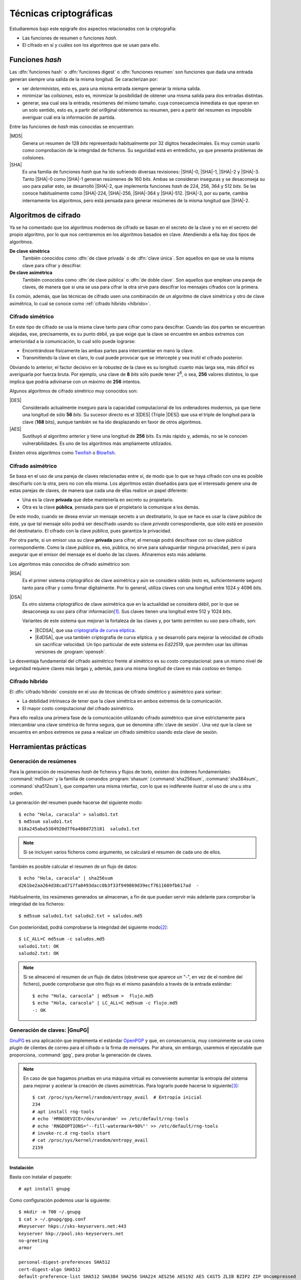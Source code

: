 .. _tecnicas-crypto:

***********************
Técnicas criptográficas
***********************
Estudiaremos bajo este epígrafe dos aspectos relacionados con la criptografía:

- Las funciones de resumen o funciones *hash*.
- El cifrado en sí y cuáles son los algoritmos que se usan para ello.

.. _hash:

Funciones *hash*
****************
Las :dfn:`funciones hash` o :dfn:`funciones digest` o :dfn:`funciones resumen`
son funciones que dada una entrada generan siempre una salida de la misma
longitud. Se caracterizan por:

+ ser *deterministas*, esto es, para una misma entrada siempre generar la
  misma salida.

+ minimizar las *colisiones*, esto es, minimizar la posibilidad de obtener
  una misma salida para dos entradas distintas.

+ generar, sea cual sea la entrada, resúmenes del mismo tamaño. cuya
  consecuencia inmediata es que operan en un solo sentido, esto es, a partir del
  ori9ginal obtenemos su resumen, pero a partir del resumen es imposible
  averiguar cuál era la información de partida.

Entre las funciones de *hash* más conocidas se encuentran:

|MD5|
   Genera un resumen de 128 *bits* representado habitualmente por 32 dígitos
   hexadecimales. Es muy común usarlo como comprobación de la integridad de
   ficheros. Su seguridad está en entredicho, ya que presenta problemas de
   colisiones.

|SHA|
   Es una familia de funciones *hash*  que ha ido sufriendo diversas revisiones:
   |SHA|\ -0, |SHA|\ -1, |SHA|\ -2 y |SHA|\ -3. Tanto |SHA|\ -0 como |SHA|\ -1
   generan resúmenes de 160 *bits*. Ambas se consideran inseguras y se
   desaconseja su uso para paliar esto, se desarrolló |SHA|\ -2, que implementa
   funciones *hash* de 224, 256, 364 y 512 *bits*. Se las conoce habitualmente
   como |SHA|\ -224, |SHA|\ -256, |SHA|\ -364 y |SHA|\ -512. |SHA|\ -3, por su
   parte, cambia internamente los algoritmos, pero está pensada para generar
   resúmenes de la misma longitud que |SHA|\ -2.

Algoritmos de cifrado
*********************
Ya se ha comentado que los algoritmos modernos de cifrado se basan en el
secreto de la clave y no en el secreto del propio algoritmo, por lo que nos
centraremos en los algoritmos basados en clave. Atendiendo a ella hay dos tipos
de algoritmos.

**De clave simétrica**
   También conocidos como :dfn:`de clave privada` o de :dfn:`clave única`. Son
   aquellos en que se usa la misma clave para cifrar y descifrar.

**De clave asimétrica**
   También conocidos como :dfn:`de clave pública` o :dfn:`de doble clave`. Son
   aquellos que emplean una pareja de claves, de manera que si una se usa para
   cifrar la otra sirve para descifrar los mensajes cifrados con la primera.

Es común, además, que las técnicas de cifrado usen una combinación de un
algoritmo de clave simétrica y otro de clave asimétrica, lo cual se conoce como
:ref:`cifrado híbrido <híbrido>`.

Cifrado simétrico
=================
En este tipo de cifrado se usa la misma clave tanto para cifrar como para
descifrar. Cuando las dos partes se encuentran alejadas, ese, precisamente, es
su punto débil, ya que exige que la clave se encuentre en ambos extremos con
anterioridad a la comunicación, lo cual sólo puede lograrse:

- Encontrándose físicamente las ambas partes para intercambiar en mano la clave.
- Transmitiendo la clave en claro, lo cual puede provocar que se intercepte y
  sea inútil el cifrado posterior.

Obviando lo anterior, el factor decisivo en la robustez de la clave es su
longitud: cuanto más larga sea, más difícil es averiguarla por fuerza bruta.
Por ejemplo, una clave de **8** *bits* sólo puede tener 2\ :sup:`8`, o sea,
**256** valores distintos, lo que implica que podría adivinarse con un máximo
de **256** intentos.

Algunos algoritmos de cifrado simétrico muy conocidos son:

|DES|
   Considerado actualmente inseguro para la capacidad computacional de los
   ordenadores modernos, ya que tiene una longitud de sólo **56** *bits*.
   Su sucesor directo es el 3\ |DES| (Triple |DES|) que usa el triple de
   longitud para la clave (**168** bits), aunque también se ha ido desplazando
   en favor de otros algoritmos.

|AES|
   Sustituyó al algoritmo anterior y tiene una longitud de **256** *bits*. Es
   más rápido y, además, no se le conocen vulnerabilidades. Es uno de los
   algoritmos más ampliamente utilizados.
   
Existen otros algoritmos como `Twofish <https://es.wikipedia.org/wiki/Twofish>`_
o `Blowfish <https://es.wikipedia.org/wiki/Blowfish>`_.

.. _asimetrico:

Cifrado asimétrico
==================
Se basa en el uso de una pareja de claves relacionadas entre sí, de modo que lo
que se haya cifrado con una es posible descifrarlo con la otra, pero no con
ella misma. Los algoritmos están diseñados para que el interesado genere una de
estas parejas de claves, de manera que cada una de ellas realice un papel
diferente:

+ Una es la clave **privada** que debe mantenerla en secreto su propietario.
+ Otra es la clave **pública**, pensada para que el propietario la comunique
  a los demás.

De este modo, cuando se desea enviar un mensaje secreto a un destinatario, lo
que se hace es usar la clave *pública* de éste, ya que tal mensaje sólo podrá
ser descifrado usando su clave *privada* correspondiente, que sólo está en
posesión del destinatario. El cifrado con la clave *pública*, pues garantiza
la privacidad.

Por otra parte, si un emisor usa su clave **privada** para cifrar, el mensaje
podrá descifrase con su clave *pública* correspondiente. Como la clave
*pública* es, eso, pública, no sirve para salvaguardar ninguna privacidad,
pero sí para asegurar que el emisor del mensaje es el dueño de las claves.
Afinaremos esto más adelante.

Los algoritmos más conocidos de cifrado asimétrico son:

|RSA|
   Es el primer sistema criptográfico de clave asimétrica y aún se considera
   válido (esto es, suficientemente seguro) tanto para cifrar y como firmar
   digitalmente. Por lo general, utiliza claves con una longitud entre 1024 y
   4096 *bits*.

|DSA|
   Es otro sistema criptográfico de clave asimétrica que en la actualidad se
   considera débil, por lo que se desaconseja su uso para cifrar información\
   [#]_. Sus claves tienen una longitud entre 512 y 1024 *bits*.

   Variantes de este sistema que mejoran la fortaleza de las claves y, por
   tanto permiten su uso para cifrado, son:

   * |ECDSA|, que usa `criptografía de curva elíptica
     <https://es.wikipedia.org/wiki/Criptograf%C3%ADa_de_curva_el%C3%ADptica>`_.

   * |EdDSA|, que usa también criptografía de curva elíptica. y se desarrolló
     para mejorar la velocidad de cifrado sin sacrificar velocidad. Un tipo
     particular de este sistema es *Ed22519*, que permiten usar las últimas
     versiones de :program:`openssh`.

La desventaja fundamental del cifrado asimétrico frente al simétrico es su costo
computacional: para un mismo nivel de seguridad requiere claves más largas y,
además, para una misma longitud de clave es más costoso en tiempo.

.. _híbrido:

Cifrado híbrido
===============
El :dfn:`cifrado híbrido` consiste en el uso de técnicas de cifrado simétrico y
asimétrico para sortear:

+ La debilidad intrínseca de tener que la clave simétrica en ambos extremos de
  la comunicación.

+ El mayor costo computacional del cifrado asimétrico.

Para ello realiza una primera fase de la comunicación utilizando cifrado
asimétrico que sirve estrictamente para intercambiar una clave simétrica de
forma segura, que se denomina :dfn:`clave de sesión`. Una vez que la clave se
encuentra en ambos extremos se pasa a realizar un cifrado simétrico usando esta
clave de sesión.

Herramientas prácticas
**********************

.. index:: md5sum
.. index:: shasum, sha256sum, sha384sum, sha512sum

.. _md5sum:
.. _shasum:

Generación de resúmenes
=======================
Para la generación de resúmenes *hash* de ficheros y flujos de texto, existen
dos órdenes fundamentales: :command:`md5sum` y la familia de comandos
:program:`shasum` (:command:`sha256sum`, :command:`sha384sum`,
:command:`sha512sum`), que comparten una misma interfaz, con lo que es
indiferente ilustrar el uso de una u otra orden.

La generación del resumen puede hacerse del siguiente modo::

   $ echo "Hola, caracola" > saludo1.txt
   $ md5sum saludo1.txt
   b18a245aba5384920d7f6a488d725181  saludo1.txt

.. note:: Si se incluyen varios ficheros como argumento, se calculará el resumen
   de cada uno de ellos.

También es posible calcular el resumen de un flujo de datos::

   $ echo "Hola, caracola" | sha256sum
   d261be2aa264d38cad717fa8493dacc0b3f33f949869d39ecf7611689fb617ad  -

Habitualmente, los resúmenes generados se almacenan, a fin de que puedan servir
más adelante para comprobar la integridad de los ficheros::

   $ md5sum saludo1.txt saludo2.txt > saludos.md5

Con posterioridad, podrá comprobarse la integridad del siguiente modo\ [#]_::

   $ LC_ALL=C md5sum -c saludos.md5
   saludo1.txt: OK
   saludo2.txt: OK

.. note:: Si se almacenó el resumen de un flujo de datos (obsérvese que aparece
   un "-", en vez de el nombre del fichero), puede comprobarse que otro flujo es
   el mismo pasándolo a través de la entrada estándar::

      $ echo "Hola, caracola" | md5sum >  flujo.md5
      $ echo "Hola, caracola" | LC_ALL=C md5sum -c flujo.md5
      -: OK

.. _gnupg.1:

Generación de claves: |GnuPG|
=============================
GnuPG_ es una aplicación que implementa el estándar `OpenPGP
<https://www.openpgp.org/>`_ y que, en consecuencia, muy comúnmente se usa como
*plugin* de clientes de correo para el cifrado o la firma de mensajes. Por
ahora, sin embargo, usaremos el ejecutable que proporciona, :command:`gpg`, para
probar la generación de claves.

.. note:: En caso de que hagamos pruebas en una máquina virtual es conveniente
   aumentar la entropía del sistema para mejorar y acelerar la creación de
   claves asimétricas. Para lograrlo puede hacerse lo siguiente\ [#]_::

      $ cat /proc/sys/kernel/random/entropy_avail  # Entropía inicial
      234
      # apt install rng-tools
      # echo 'HRNGDEVICE=/dev/urandom' >> /etc/default/rng-tools
      # echo 'RNGDOPTIONS="--fill-watermark=90%"' >> /etc/default/rng-tools
      # invoke-rc.d rng-tools start
      # cat /proc/sys/kernel/random/entropy_avail
      2159

Instalación
-----------
Basta con instalar el paquete::

   # apt install gnupg

Como configuración podemos usar la siguiente::

   $ mkdir -m 700 ~/.gnupg
   $ cat > ~/.gnupg/gpg.conf
   #keyserver hkps://sks-keyservers.net:443
   keyserver hkp://pool.sks-keyservers.net
   no-greeting
   armor

   personal-digest-preferences SHA512
   cert-digest-algo SHA512
   default-preference-list SHA512 SHA384 SHA256 SHA224 AES256 AES192 AES CAST5 ZLIB BZIP2 ZIP Uncompressed
   personal-cipher-preferences AES256 TWOFISH CAMELLIA256 3DES

Con la que seleccionamos cuáles son nuestros algoritmos de cifrado y *hash*
preferidos. Además, con ``armor`` guardamos el texto cifrado como caracteres
imprimibles.

Si ejecutamos la orden::

   $ gpg --version

podremos consultar cuáles son los algoritmos de cifrado, *hash* y compresión que
usa el programa.

Cifrado simétrico
-----------------
El cifrado simétrico es muy apropiado para el cifrado de ficheros. Para cifrar
el texto, basta con lo siguiente::

   $ echo 'Hola, caracola!!!' > /tmp/saludo.txt
   $ gpg -c /tmp/saludo.txt

La orden genera el fichero cifrado :file:`/tmp/saludo.txt.asc` con esta pinta::

   -----BEGIN PGP MESSAGE-----

   jA0ECQMCgmqtVcUnh0H80lAB2H6YjrKdXR2P2I9a0JRDKpoQhEJc//dnzA550ged
   Q2DYgVpYgaL3Se26CAwii54xhZfUijWnGg7pPSKc7Zd81TLvQm75MA6IbsDPGHEN
   eQ==
   =5YjK
   -----END PGP MESSAGE-----

El fichero podría haberse enviado a otro fichero usando la opción ``--output``::

   $ gpg -c -o /tmp/otrofichero.asc /tmp/saludo.txt

.. note:: Si se usa como nombre de fichero :kbd:`-`, la salida será la estándar.

.. note:: El formato del fichero cifrado, sigue el estándar marcado por
   *OpenPGP*, pero también podríamos haber generado un fichero cifrado que use
   caracteres no imprimibles habiendo añadido ``--no-armor``. En este caso, la
   extensión añadida es ``.gpg`` en vez de ``.asc``.

Si hemos ejecutado las ordenes anteriores, habremos comprobado que se pide de
forma interactiva la clave simétrica de cifrado. Si queremos ejecutar la orden
de forma no interactiva podemos hacer lo siguiente::

   $ gpg --batch --passphrase 'contraseñadificil' -c /tmp/saludo.txt

o bien::

   $ printf 'contraseñadificil' | gpg --batch --passphrase-fd 0 -c /tmp/saludo.txt

.. warning:: Aunque recordemos que eso guardará en el historial la contraseña y
   es muy discutible su seguridad, por lo que al menos deberíamos asegurarnos de
   que tal cosa no sucede.

Para descifrar, podemos no usar la opción :kbd:`-d`::

   $ gpg -qd /tmp/saludo.txt.asc
   Hola, caracola!!!

.. note:: La opción ``-q`` ejecuta la orden en modo silencioso.

Hay algo, sin embargo, extraño: ¿por qué no se nos pide la clave anteriormente
suministrada durante la operación de cifrado para descifrar?  La razón es que
:command:`gpg` levanta automáticamente un demonio que se encarga de recordar
claves. Si por alguna razón se desea pararlo, puede hacerse::

   $ gpgconf --kill gpg-agent

.. note:: Si nuestra intención es consultar cuáles es el cifrado sin descifrar
   en absoluto, podemos hacer::

      $ gpg --list-only -d saludo.txt.asc

.. _gpg-pgp:

Cifrado asimétrico
------------------
Para la generación de una pareja de claves basta hacer::

   $ gpg --gen-key --default-new-key-algo rsa3072

que nos pedirá el nombre de su propietario y la dirección de correo electrónico,
ya que, al estar este *software* orientado a la firma de mensajes de correo, esta
dirección se usará como identificador para las claves generadas. Además, se nos
pedirá una clave simétrica con la que cifrar la clave privada. Esta contraseña
deberá consignarse cada vez que la clave privada tenga que usarse y es una
simple medida de seguridad para evitar que, si la clave privada cae en manos
ajenas, el ladrón tenga fácil usurpar la identidad del legítimo propietario. Se
han añadido, además, dos datos relevantes: el tiempo de vigencia de la clave (un
año), que de forma predeterminada es eterno, y el tipo de algoritmo\ [#]_. La
orden no sólo genera las claves, sino que las almacena en el anillo de
claves (todo dentro de :file:`~/.gnupg`), con lo que podremos consultar su
existencia listando cuáles son las claves públicas almacenadas::

   $ gpg --list-keys --keyid-format short
   /home/usuario/.gnupg/pubring.kbx
   --------------------------------
   pub   rsa3072/B0B83042 2019-11-08 [SC] [caduca: 2021-11-07]
         F08A6107385FE48775100943E3DCBB0AB0B83042
   uid      [  absoluta ] Licenciado Cebadilla (cuenta de pruebas) <xxxx@gmail.com>

.. note:: Obsérvese que la clave, tal como se ha generado, sólo sirve para
   firmar y no para cifrar (no aparece :kbd:`E` dentro de los corchetes). Si
   nuestra intención es usarla :ref:`también para cifrar <gnupg-cif-asi>`
   entonces deberemos añadir una subclave para cifrado::

      $ gpg  --quick-add-key F08A6107385FE48775100943E3DCBB0AB0B83042
   
También podemos comprobar las claves privadas::

   $ gpg --list-secret-keys

Por ahora sólo veremos una y una respectivamente. Lo habitual es que
dispongamos de una única clave privada y muchas públicas, ya que podemos importar
a nuestro repositorio claves públicas ajenas.

En versiones modernas  de :command:`gpg` existe la opción :kbd:`--full-gen-key` que
pregunta interactivamente otras opciones como el propio algoritmo o el tiempo de
vigencia. En cualquier caso, si se quiere alterar algún parámetro, como el
tiempo de vigencia, puede usarse la opción :kbd:`--edit-key`::

   $ gpg --edit-key xxxx@gmail.com

.. rubric:: Importación/exportación local de claves

Como debemos compartir nuestra clave pública con el resto de usuarios y, a su
vez, recibir de éstos sendas claves públicas, GnuPG_ provee de mecanismos para
la importación y exportación de claves.

Para exportar una clave pública del repositorio, podemos hacer::

   $ gpg --export xxxx@gmail.com > clave.asc

.. note:: La selección de la clave puede hacerse con cualquier parte
   de la identificación que se usó al crear la clave (el correo electrónico
   es una de ellas). Si no especificamos ninguna clave en concreto, se
   exportarán todas.

Si, además, queremos exportar la clave privada, podemos añadirla al fichero
anterior::

   $ gpg --export-secret-keys xxxx@gmail.com >> clave.asc
   
El proceso inverso de importar claves es también sencillo::

   $ gpg --import clave.asc

orden que importará todas las claves contenidas en el fichero\ [#]_.

.. note:: Si la importación se hace del siguiente modo::

      $ gpg --import --import-options import-show --dry-run clave.asc

   se muestran los datos de la clave o claves que se importarán, pero
   al incluir también ``-dry-run`` no se hará efectiva la importación,
   con lo que el resultado es que tenemos un método para consultar las
   claves contenidas en un fichero.

.. rubric:: Importación/Exportación remota de claves

Hasta ahora, hemos importado y exportado claves a o desde ficheros. Ahora bien,
existen **servidores** |PGP| que almacenan claves públicas y que permiten
importarlas lo que facilita el intercambio de claves. Dependiendo de cuál sea
el servidor Puede accederse a través de distintos protocolos. El fichero de
configuración de configuración define un servidor que soporta un protocolo
seguro por el puerto **443** (lo que puede ayudarnos si estamos dentro de una
red que restringe el acceso a internet)::

   $ gpg --send-keys B0B83042

.. warning:: En versiones modernas, para poder hacer esta exportación remota es
   necesario que se encuentre instalado el paquete *dirmngr*.

La importación de claves, por su parte, puede hacerse así::

   $ gpg --recv-keys 00188366

si se conoce el **ID** y, si no es así. es posible buscar la clave usando alguna
porción de la cadena de identificación (p.e. el correo electrónico)::

   $ gpg --search-keys xxxx@gmail.com

.. rubric:: Revocación

Es posible que deseemos anular una clave antes de que esta expire por algún
motivo. Para ello debemos generar una revocación e importarla a nuestro
anillo de claves::

   $ gpg --gen-revoke xxxx@gmail.com | gpg --import
   
   [...]

Para revocar también esta clave en el servidor público al que exportamos esta
clave con anterioridad, basta con exportar la clave ahora revocada de nuevo::

   $ gpg --send-keys B0B83042

.. _gnupg-cif-asi:

.. rubric:: Cifrado

Para cifrar un mensaje con la clave pública de alguien a fin de que sólo éste
sea capaz de descifrarlo puede hacerse::

   $ gpg -er su_correo@dominio.com -o - fichero.txt > fichero.txt.asc

o bien, si se desea codificar lo remitido por la entrada estándar::

   $ echo "Esto es un secreto" | gpg -er su_correo@dominio.com > secreto.asc

.. note:: :code:`-o -` permite que la salida cifrada vaya a la salida estándar,
   ya que de lo contrario se escribirá en un fichero que se llamará igual que el
   original adjuntando el prefijo ``.asc`` (o ``.gpg`` si se usa la opción
   ``--no-armor``). Si el mensaje original procedía de la entrada estándar, se
   dirige directamente a la salida estándar y, en consecuencia, no es necesario.

Para descifrar la clave en un sistema que tenga disponible la clave privada
correspondiente a la pública con la que se firmó, basta con::

   $ gpg -qd secreto.asc
   Esto es un secreto

Resúmenes
---------
Aunque no está pensado para ello, también pueden obtenerse el resumen de un
fichero::

   $ gpg --print-md sha512 fichero,txt

e incluso hay una opción que calcula los resúmenes según todos los algoritmos
disponibles::

   $ gpg --print-mds fichero,txt

.. seealso:: Hay un extenso tutorial del uso de GnuPG_ en la `wiki de Archlinux
   <https://wiki.archlinux.org/index.php/GnuPG_(Espa%C3%B1ol)>`_.

.. _gen-cla-openssl:

Generación de claves: Open\ |SSL|
=================================
Open\ |SSL| es otra herramienta que permite generar y utilizar claves.

.. warning:: La utilidad de tratar esta herramienta, más que en la de las claves
   en sí para lo cual nos basta la anterior, está en que puede manejar
   :ref:`certificados digitales <cert-digital>`. incluidos los emitidos por la
   |FNMT|, y, en consecuencia, obtener de ellos las claves pública y privada que
   contienen.

Cifrado simétrico
-----------------
Una forma de llevarlo a cabo es esta::

   # openssl enc -aes256 -pbkdf2 -a -in fichero.txt -out fichero.txt.enc

que utiliza |AES|\ -256 para el proceso y genera un cifrado en `base64
<https://es.wikipedia.org/wiki/Base64>`_ gracias a la opción `-a` (equivalente a
:kbd:`armor` en :ref:`gpg <gpg-pgp>`). Para descifrar basta con añadir la opción
:kbd:`-d` y, obviamente, utilizar como entrada el texto cifrado::

   # openssl enc -aes256 -a -d -in fichero.txt.enc -out fichero-recuperado.txt

.. note:: Tanto :kbd:`-in` como :kbd:`-out` son opcionales y, si no se
   especifican, se entenderá que la entrada es la entrada estándar y la salida
   la salida estándar.

.. note:: La clave simétrica para el cifrado/descifrado se pide de forma
   interactiva. Puede proporcionarse en la propia orden incluyendo la opción
   :kbd:`-pass`::

      # openssl enc -aes256 -pbkdf2 -a -pass pass:clave-secreta -in fichero.txt -out fichero.txt.enc
      
Cifrado asimétrico
------------------
Es obvio que para poder llevarlo es necesario previamente generar un par de
claves::

   # openssl genrsa -aes128 -passout pass:clave-secreta -out privkey.pem 4096
   # openssl rsa -in private.pem -passin pass:clave-secreta -pubout -out pubkey.pem

Las órdenes generan un par de claves |RSA| (:file:`privkey.pem` y
:file:`pubkey.pem`) de 4096 *bits*. Para cifrar la clave privada se usa |AES|
128.

Con ellas podemos cifrar y descifrar pequeños ficheros::

   # echo "Hola" > saludo.txt
   # openssl rsautl -encrypt -inkey public.pem -pubin -in saludo.txt -out saludo.enc
   # openssl rsautl -decrypt -inkey private.pem -passin pass:clave-secreta -in texto.enc
   Hola

En realidad, las variantes más interesantes son cuando se tiene un
:ref:`certificado digital <cert-digital>`, cuyo concepto trataremos más
adelante, y se pretende :ref:`firmar un documento <firma-digital>`, que también
trataremos.

Para esto supongamos que disponemos de un certificado en formato |PKCS|\ 12 llamado
:file:`cert.p12`, el cual traducimos a un formato manipulable por
:program:`openssl`::

   # openssl pkcs12 -in cert.p12 -nocerts -out cert.key
   # openssl pkcs12 -in cert.p12 -clcerts -nokeys -out cert.pem

El fichero |PKCS|\ 12 debe estar cifrando con una clave simétrica por lo que en
ambos casos se requerirá tal. Además, la primera orden extrae la clave privada,
por lo que se requerirá una clave para su cifrado (véase en la página de
:manpage:`openssl-pkcs12` las opciones :kbd:`-passin` y :kbd:`-passout` para
proporcionarlas en la propia orden). Con estos ficheros ya tenemos separadas
las clave pública y privada, pero con la salvedad de que hay en ellos datos del
certificado por lo que las órdenes son ligeramente distintas::

   # echo "Hola" > saludo.txt
   # openssl rsautl -encrypt -inkey cert.pem -certin -in saludo.txt -out saludo.enc
   # openssl rsautl -decrypt -inkey cert.key -passin pass:clave-secreta -in texto.enc
   Hola

En concreto, la opción :kbd:`-certin`, que sustituye a :kbd:`-pubin`.

.. note:: Para firmar un fichero, puede consultarse `esta respuesta de
   stackoverflow <https://stackoverflow.com/a/18359743>`_.

Resúmenes
---------
Es posible también utilizar funciones de *hash*::

   # openssl dgst -sha256 fichero.txt
   SHA256(fichero.txt)= d42650b1b27a8da408495394242e10d06f6238d15ec1c76f8f942bbdf26d419d

.. rubric:: Notas al pie

.. [#] De hecho, `OpenSSH <https://www.openssh.com/>`_, para su versión 7,
   `deshabilitó el uso de DSA
   <https://www.gentoo.org/support/news-items/2015-08-13-openssh-weak-keys.html>`_.
.. [#] Se fuerza a que la orden se ejecute en inglés, para que el resultado se
   exprese como *OK* o *FAILED*. En castellano, la leyenda se expresa de forma
   muy farragosa.
.. [#] Usar, sin embargo, el propio kernel para la generación de la
   entropía no es muy recomendable. Debería usarse el dispositivo
   hardware (/dev/hwrng), pero en la máquina virtual es posible que
   no esté. Para :program:`qemu` véase
   `su wiki <https://wiki.qemu.org/Features/VirtIORNG>`_.
.. [#] El algoritmo elegido utiliza una clave |RSA| de 2048 *bits* tanto para
   cifrado como para firmado. Otro posible algoritmo es *ed25519*.
.. [#] En nuestro caso, sería una clave pública y su correspondiente privada.

.. |DES| replace:: :abbr:`DES (Data Encryption Standard)`
.. |AES| replace:: :abbr:`AES (Advanced Encryption Standard)`
.. |RSA| replace:: :abbr:`RSA (Rivest, Shamir y Adleman)`
.. |DSA| replace:: :abbr:`DSA (Digital Signature Algorithm)`
.. |ECDSA| replace:: :abbr:`ECDSA (Elliptic Curve Digital Signature Algorithm)`
.. |EdDSA| replace:: :abbr:`EdDSA (Edwards-curve Curve Digital Signature Algorithm)`
.. |GnuPG| replace:: :abbr:`GnuPG (GNU Provacy Guard)`
.. |MD5| replace:: :abbr:`MD5 (Message Digest Algorithm 5)`
.. |SHA| replace:: :abbr:`SHA (sechure Hash Algorithm)`
.. |PGP| replace:: :abbr:`PGP (Pretty Good Privacy)`
.. |SSL| replace:: :abbr:`SSL (Secure Socket Layer)`
.. |FNMT| replace:: :abbr:`FNMT (Fabrica Nacional de Moneda y Timbre)`
.. |PKCS| replace:: :abbr:`PKCS (Public-Key Cryptography Standards)`

.. _GnuPG: https://www.gnupg.org/
.. _keyservers: http://www.keyserver.net/
